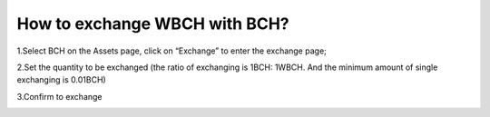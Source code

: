 How to exchange WBCH with BCH?
=======================================

1.Select BCH on the Assets page, click on “Exchange” to enter the exchange page;

.. image:: https://raw.githubusercontent.com/wangzhenzhen23/iBitcome/en/_static/en09170101.jpeg
   :width: 320px
   :height: 569px
   :scale: 100%
   :align: center

2.Set the quantity to be exchanged (the ratio of exchanging is 1BCH: 1WBCH. And the minimum amount of single exchanging is 0.01BCH)

.. image:: https://raw.githubusercontent.com/wangzhenzhen23/iBitcome/en/_static/en09170102.jpeg
   :width: 320px
   :height: 569px
   :scale: 100%
   :align: center

3.Confirm to exchange

.. image:: https://raw.githubusercontent.com/wangzhenzhen23/iBitcome/en/_static/en09170103.jpeg
   :width: 320px
   :height: 569px
   :scale: 100%
   :align: center

